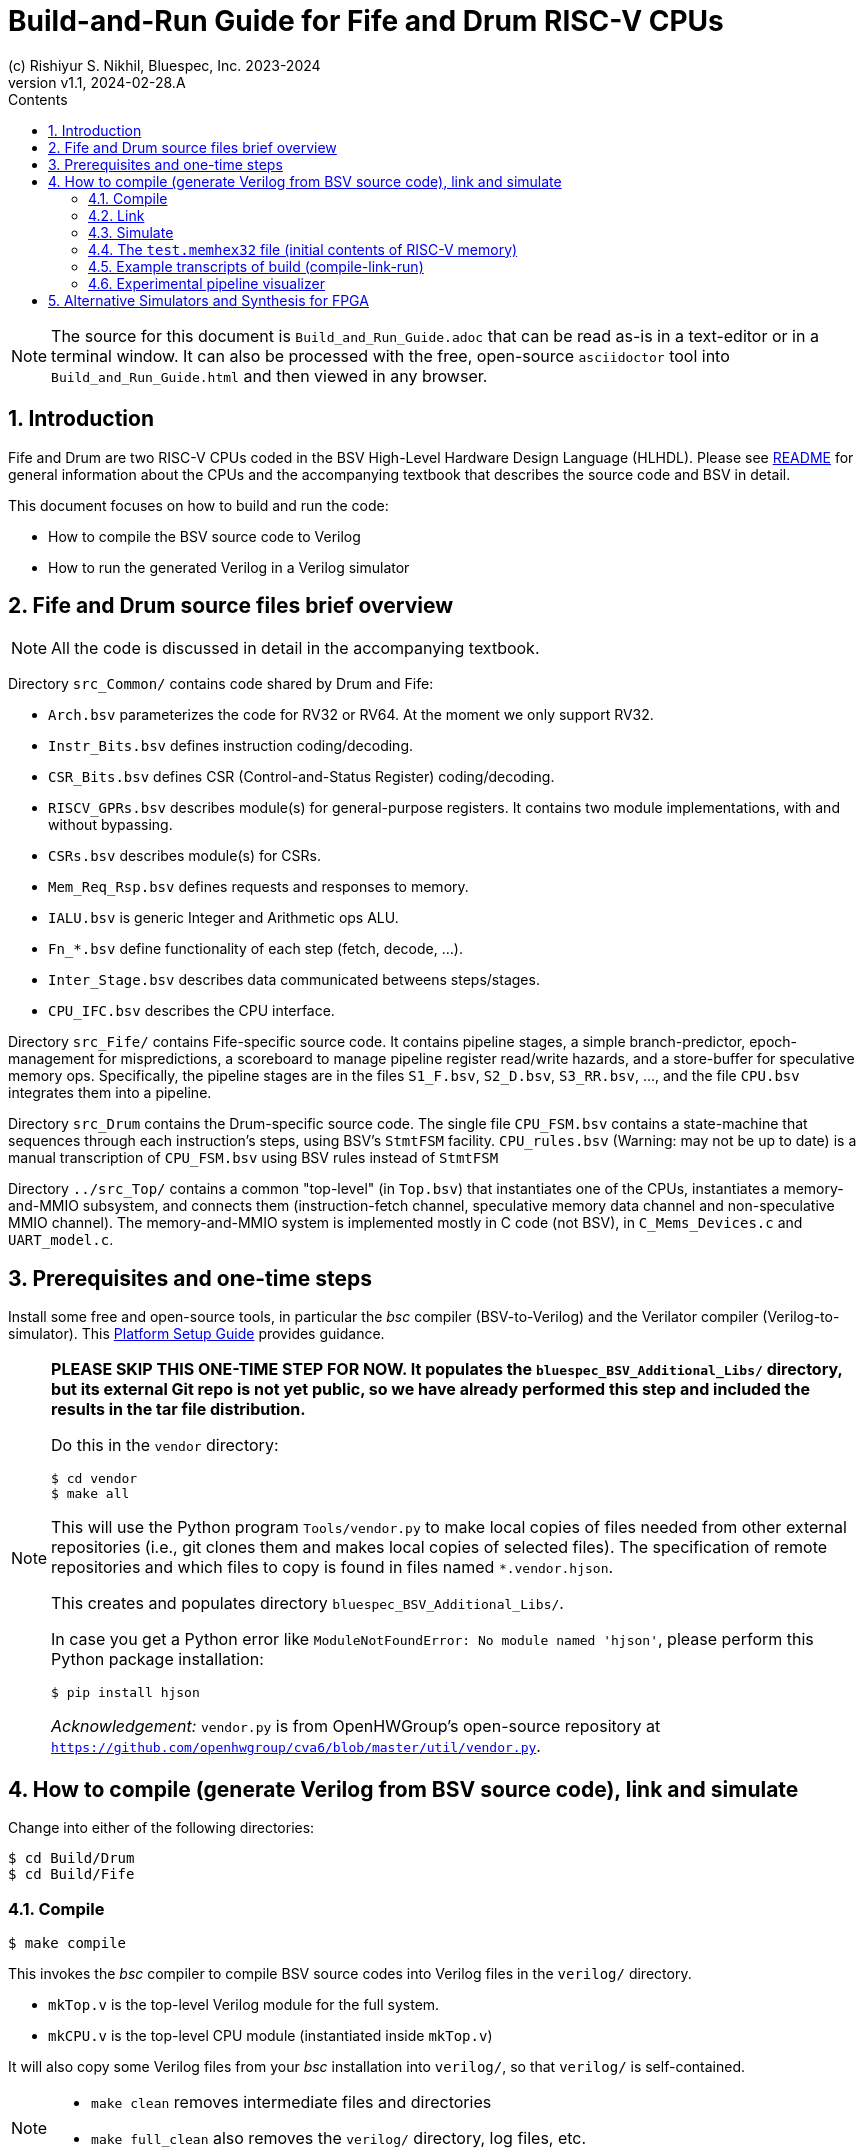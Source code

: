 = Build-and-Run Guide for Fife and Drum RISC-V CPUs
(c) Rishiyur S. Nikhil, Bluespec, Inc. 2023-2024
:revnumber: v1.1
:revdate: 2024-02-28.A
:sectnums:
:THIS_FILE: Build_and_Run_Guide
:toc:
:toclevels: 3
:toc-title: Contents
:keywords: Bluespec, B-Lang, BSV, BH, RISC-V, Pipelined CPU, HDL, HLHDL, High Level Hardware Design Language, Fife, Drum

// ****************************************************************

[NOTE]
====
The source for this document is `{THIS_FILE}.adoc` that can be read
as-is in a text-editor or in a terminal window.  It can also be
processed with the free, open-source `asciidoctor` tool into
`{THIS_FILE}.html` and then viewed in any browser.
====

// ****************************************************************

== Introduction

Fife and Drum are two RISC-V CPUs coded in the BSV High-Level Hardware
Design Language (HLHDL).  Please see link:../README.html[README] for
general information about the CPUs and the accompanying textbook that
describes the source code and BSV in detail.

This document focuses on how to build and run the code:

* How to compile the BSV source code to Verilog
* How to run the generated Verilog in a Verilog simulator

// ****************************************************************

== Fife and Drum source files brief overview

NOTE: All the code is discussed in detail in the accompanying textbook.

Directory `src_Common/` contains code shared by Drum and Fife:

* `Arch.bsv` parameterizes the code for RV32 or RV64. At the moment we
  only support RV32.
* `Instr_Bits.bsv` defines instruction coding/decoding.
* `CSR_Bits.bsv` defines CSR (Control-and-Status Register) coding/decoding.
* `RISCV_GPRs.bsv` describes module(s) for general-purpose registers.
  It contains two module implementations, with and without bypassing.
* `CSRs.bsv` describes module(s) for CSRs.
* `Mem_Req_Rsp.bsv` defines requests and responses to memory.
* `IALU.bsv` is generic Integer and Arithmetic ops ALU.
* `Fn_*.bsv` define functionality of each step (fetch, decode, ...).
* `Inter_Stage.bsv` describes data communicated betweens steps/stages.
* `CPU_IFC.bsv` describes the CPU interface.

Directory `src_Fife/` contains Fife-specific source code.  It contains
pipeline stages, a simple branch-predictor, epoch-management for
mispredictions, a scoreboard to manage pipeline register read/write
hazards, and a store-buffer for speculative memory ops.  Specifically,
the pipeline stages are in the files `S1_F.bsv`, `S2_D.bsv`,
`S3_RR.bsv`, ..., and the file `CPU.bsv` integrates them into a
pipeline.

Directory `src_Drum` contains the Drum-specific source code. The
single file `CPU_FSM.bsv` contains a state-machine that sequences
through each instruction's steps, using BSV's `StmtFSM` facility.
`CPU_rules.bsv` (Warning: may not be up to date) is a manual
transcription of `CPU_FSM.bsv` using BSV rules instead of `StmtFSM`

Directory `../src_Top/` contains a common "top-level" (in `Top.bsv`)
that instantiates one of the CPUs, instantiates a memory-and-MMIO
subsystem, and connects them (instruction-fetch channel, speculative
memory data channel and non-speculative MMIO channel).  The
memory-and-MMIO system is implemented mostly in C code (not BSV), in
`C_Mems_Devices.c` and `UART_model.c`.

// ****************************************************************

== Prerequisites and one-time steps

Install some free and open-source tools, in particular the _bsc_
compiler (BSV-to-Verilog) and the Verilator compiler
(Verilog-to-simulator).  This link:Platform_Setup_Guide.html[Platform
Setup Guide] provides guidance.

[NOTE]
====

*PLEASE SKIP THIS ONE-TIME STEP FOR NOW.  It populates the
`bluespec_BSV_Additional_Libs/` directory, but its external Git repo
is not yet public, so we have already performed this step and included
the results in the tar file distribution.*

Do this in the `vendor` directory:
----
$ cd vendor
$ make all
----

This will use the Python program `Tools/vendor.py` to make local
copies of files needed from other external repositories (i.e., git
clones them and makes local copies of selected files).  The
specification of remote repositories and which files to copy is found
in files named `*.vendor.hjson`.

This creates and populates directory `bluespec_BSV_Additional_Libs/`.

In case you get a Python error like `ModuleNotFoundError: No module
named 'hjson'`, please perform this Python package installation:
----
$ pip install hjson
----

_Acknowledgement:_ `vendor.py` is from OpenHWGroup's open-source
repository at
`https://github.com/openhwgroup/cva6/blob/master/util/vendor.py`.

====

// ****************************************************************

== How to compile (generate Verilog from BSV source code), link and simulate

Change into either of the following directories:

----
$ cd Build/Drum
$ cd Build/Fife
----

// ================================================================
=== Compile

----
$ make compile
----

This invokes the _bsc_ compiler to compile BSV source codes into
Verilog files in the `verilog/` directory.

* `mkTop.v` is the top-level Verilog module for the full system.
* `mkCPU.v` is the top-level CPU module (instantiated inside `mkTop.v`)

It will also copy some Verilog files from your _bsc_ installation into
`verilog/`, so that `verilog/` is self-contained.

[NOTE]
====
* `make clean` removes intermediate files and directories
* `make full_clean` also removes the `verilog/` directory, log files, etc.
====

// ================================================================
=== Link

Here we describe building and running a Verilator simulation
executable.  (See section below on using alternative simulators,
synthesizing for FPGA etc.)  In either the `Build/Drum/` or
`Build/Fife/` directories:

----
$ make link
----

This invokes the Verilator tool and builds a simulation executable,
`exe_Drum_RV32_Verilator` and `exe_Fife_RV32_Verilator`, respectively.

// ================================================================
=== Simulate

----
$ make run
----

This runs the executable, which first loads a file `test.memhex32` for
the initial contents of RISC-V memory, and then runs the loaded RISC-V
program.  During the run, it outputs the text file `log.txt` with a
log of steps in each instruction.

Execution never stops: please type `^C` to halt the simulation.

The `Build/Drum` and `Build/Fife` directories have symbolic links from
`test.memhex32` to
`Tools/Hello_World_Example_Code/hello.RV32.bare.memhex32` so it can be
run out-of-the-box.  Please replace `test.memhex32` to run other
RISC-V programs.

WARNING: `log.txt` can be large, depending on how long you run the
         simulation.  In the near future we will likely switch off
         logging by default; you will have to request it explicitly to
         obtain a log.

// ================================================================
=== The `test.memhex32` file (initial contents of RISC-V memory)

A `.memhex32` file is a Verilog hex memory file where each entry
represents a 32-bit word (i.e., addresses increment by 4 from one
entry to the next).

For Drum and Fife the file should contain RV32I RISC_V code starting
at address `0x8000_0000`.

The directory `Tools/Hello_World_Example_Code/` contains one such
code, for the classical C "Hello World!" program:

* `hello.c`: Programs source code

* `hello.RV32.bare.elf`, `hello.RV32.bare.map` and
  `hello.RV32.bare.objdump`: these are standard outputs from running
  `hello.c` through the RISC-V _gcc_ C compiler and linking it with
  some startup code (not included here).

* `hello.RV32.bare.memhex32`: this is the output of running
  `hello.RV32.bare.elf` through the
  `Tools/Elf_to_Memhex32/Elf_to_Memhex32.c` tool.

The `Build/Drum` and `Build/Fife` directories have symbolic links from
`test.memhex32` to `hello.RV32.bare.memhex32` so it can be run
out-of-the-box.

The directory `Tools/Hello_World_Example_Code/` contains an example
code, for the classical C "Hello World!" program:

* `hello.c`: Programs source code

* `hello.RV32.bare.elf`, `hello.RV32.bare.map` and
  `hello.RV32.bare.objdump`: these are standard outputs from running
  `hello.c` through the RISC-V _gcc_ C compiler and linking it with
  some startup code (not included here).

* `hello.RV32.bare.memhex32`: this is the output of running
  `hello.RV32.bare.elf` through the
  `Tools/Elf_to_Memhex32/Elf_to_Memhex32.c` tool and is
  the file loaded by Drum and Fife simulation into RISC-V memory.

A second example is in directory `Tools/rv32ui-p-add_Example_Code/`:

* The source code is from the repository for standard RISC-V ISA
  tests: `https://github.com/riscv-software-src/riscv-tests`.
  Specifically this is the `rv32ui/add.S` test.

* `rv32ui-p-add` is the ELF file produced by compiling the test with
  `riscv-gcc` for architecture RV32I, and then linking it with a
  startup script (not provided here).  `rv32ui-p-add.dump` is the
  associated objdump file, also produced by `riscv-gcc`.

* `rv32ui-p-add.memhex32` is the output of running the ELF file
  through the `Tools/Elf_to_Memhex32/Elf_to_Memhex32.c` tool, and is
  the file loaded by Drum and Fife simulation into RISC-V memory.

// ================================================================
=== Example transcripts of build (compile-link-run)

In case you run into into issues, the files
`Build/{Drum,Fife}/transcript_build.txt` show transcripts of expected
terminal output during compile, link and run.

// ================================================================
=== Experimental pipeline visualizer

WARNING: This tool is still being developed and is likely to be flaky.

In `Build/Drum` and `Build/Fife` the following command:

----
$ make show
----

uses the Python tool in `Tools/Log_to_CSV` to process `log.txt` into
`log.txt.csv` which is a standard "Comma-Separated Values" file
recognized by most spreadsheet programs such as Microsoft Excel, Apple
Numbers and OpenOffice Calc.  When loaded into the spreadsheet
program, it will show a visualization of the pipeline.  The vertical
axis represents sequential instruction numbers (including
mispredictions), and the horizontal axis represents time (clock
ticks).

The following is screenshot of the display for the first 16
instructions of "Hello World!":

image::Pipeline_Viz_Hello.png[align="center", width=1000]

Reading each line from left-to-right we can see the steps/stages for
each instrution (Fetch, Decode, RegisterRead, EXecute, Retire,
Writeback, ...) at each clock tick.

The "RR.S" annotations indicate pipeline stalls during register-reads
due to register read/write hazards managed by the scoreboard.

The "Fredir" at the end of instruction 15 (BNE) shows a redirection of
the Fetch unit due to the Branch being taken.  The "RET.discard" at
the end of instruction 16 (JAL) shows it being discarded due to
misprediction (fall-through from BNE when BNE was taken).

// ****************************************************************
== Alternative Simulators and Synthesis for FPGA

There are other options to build-and-run but we do not describe them here.

* The Verilog produced by `make compile` in the
`Build/{Drum,Fife}/verilog/` directories can be run in any Verilog
simulator, such as Icarus Verilog (iverilog), commercial simulators
from Xilinx/Synopsys/Siemens/Cadence, etc.
+
You will have to instantiate `mkTop.v` and provide it with a clock
and a reset signal.
+
The generated Verilog uses `import "DPI-C"` to link-in the C files
`src_Top/C_Mems_Devices.c` and `UART_model.c`
+
`mkTop.v` merely instantiates `mkCPU.v` and connects it to the
`C_Mems_Devices.c` You can replace `mkTop.v` to instantiate
`mkCPU.v` and connect it to your own memory system.

* The _bsc_ compiler can generate a standalone ("Bluesim") simulation
  executable (no need for a Verilog simulator).  Please see the _bsc_
  User Guide for details on how to do this.

* The Verilog produced by `make compile` in the `verilog/` directory
  is ready for processing through FPGA or ASIC synthesis tools.  You
  will have to instantiate `mkCPU.v` and connect it to your memory
  system, devices etc.

// ****************************************************************
